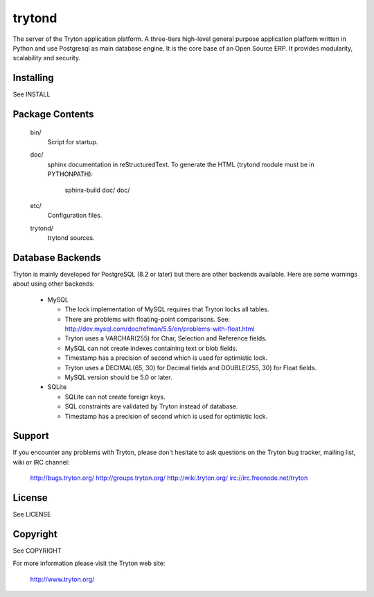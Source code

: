 trytond
=======

The server of the Tryton application platform.
A three-tiers  high-level general purpose application platform
written in Python and use Postgresql as main database engine.
It is the core base of an Open Source ERP.
It provides modularity, scalability and security.

Installing
----------

See INSTALL

Package Contents
----------------

  bin/
      Script for startup.

  doc/
      sphinx documentation in reStructuredText.
      To generate the HTML (trytond module must be in PYTHONPATH):

        sphinx-build doc/ doc/

  etc/
      Configuration files.

  trytond/
      trytond sources.

Database Backends
-----------------

Tryton is mainly developed for PostgreSQL (8.2 or later) but there are other 
backends available. Here are some warnings about using other backends:

  * MySQL

    * The lock implementation of MySQL requires that Tryton locks all tables.

    * There are problems with floating-point comparisons.
      See: http://dev.mysql.com/doc/refman/5.5/en/problems-with-float.html

    * Tryton uses a VARCHAR(255) for Char, Selection and Reference fields.

    * MySQL can not create indexes containing text or blob fields.

    * Timestamp has a precision of second which is used for optimistic lock.

    * Tryton uses a DECIMAL(65, 30) for Decimal fields and DOUBLE(255, 30) for
      Float fields.

    * MySQL version should be 5.0 or later.

  * SQLite

    * SQLite can not create foreign keys.

    * SQL constraints are validated by Tryton instead of database.

    * Timestamp has a precision of second which is used for optimistic lock.

Support
-------

If you encounter any problems with Tryton, please don't hesitate to ask
questions on the Tryton bug tracker, mailing list, wiki or IRC channel:

  http://bugs.tryton.org/
  http://groups.tryton.org/
  http://wiki.tryton.org/
  irc://irc.freenode.net/tryton

License
-------

See LICENSE

Copyright
---------

See COPYRIGHT


For more information please visit the Tryton web site:

  http://www.tryton.org/


